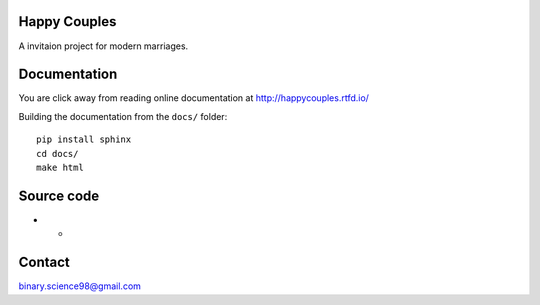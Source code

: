 Happy Couples
=============
A invitaion project for modern marriages.

.. image:: https://readthedocs.org/projects/happycouples/badge/?version=latest
  :target: https://happycouples.readthedocs.io/en/latest/?badge=latest
  :alt: Documentation Status

Documentation
=============
You are click away from reading online documentation at http://happycouples.rtfd.io/

Building the documentation from the ``docs/`` folder::

    pip install sphinx
    cd docs/
    make html

Source code
===========
- *

Contact
=======
binary.science98@gmail.com
